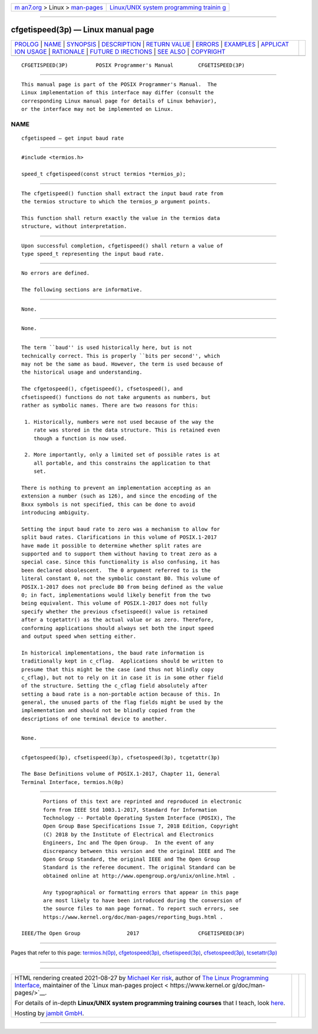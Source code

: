 .. container:: page-top

.. container:: nav-bar

   +----------------------------------+----------------------------------+
   | `m                               | `Linux/UNIX system programming   |
   | an7.org <../../../index.html>`__ | trainin                          |
   | > Linux >                        | g <http://man7.org/training/>`__ |
   | `man-pages <../index.html>`__    |                                  |
   +----------------------------------+----------------------------------+

--------------

cfgetispeed(3p) — Linux manual page
===================================

+-----------------------------------+-----------------------------------+
| `PROLOG <#PROLOG>`__ \|           |                                   |
| `NAME <#NAME>`__ \|               |                                   |
| `SYNOPSIS <#SYNOPSIS>`__ \|       |                                   |
| `DESCRIPTION <#DESCRIPTION>`__ \| |                                   |
| `RETURN VALUE <#RETURN_VALUE>`__  |                                   |
| \| `ERRORS <#ERRORS>`__ \|        |                                   |
| `EXAMPLES <#EXAMPLES>`__ \|       |                                   |
| `APPLICAT                         |                                   |
| ION USAGE <#APPLICATION_USAGE>`__ |                                   |
| \| `RATIONALE <#RATIONALE>`__ \|  |                                   |
| `FUTURE D                         |                                   |
| IRECTIONS <#FUTURE_DIRECTIONS>`__ |                                   |
| \| `SEE ALSO <#SEE_ALSO>`__ \|    |                                   |
| `COPYRIGHT <#COPYRIGHT>`__        |                                   |
+-----------------------------------+-----------------------------------+
| .. container:: man-search-box     |                                   |
+-----------------------------------+-----------------------------------+

::

   CFGETISPEED(3P)         POSIX Programmer's Manual        CFGETISPEED(3P)


-----------------------------------------------------

::

          This manual page is part of the POSIX Programmer's Manual.  The
          Linux implementation of this interface may differ (consult the
          corresponding Linux manual page for details of Linux behavior),
          or the interface may not be implemented on Linux.

NAME
-------------------------------------------------

::

          cfgetispeed — get input baud rate


---------------------------------------------------------

::

          #include <termios.h>

          speed_t cfgetispeed(const struct termios *termios_p);


---------------------------------------------------------------

::

          The cfgetispeed() function shall extract the input baud rate from
          the termios structure to which the termios_p argument points.

          This function shall return exactly the value in the termios data
          structure, without interpretation.


-----------------------------------------------------------------

::

          Upon successful completion, cfgetispeed() shall return a value of
          type speed_t representing the input baud rate.


-----------------------------------------------------

::

          No errors are defined.

          The following sections are informative.


---------------------------------------------------------

::

          None.


---------------------------------------------------------------------------

::

          None.


-----------------------------------------------------------

::

          The term ``baud'' is used historically here, but is not
          technically correct. This is properly ``bits per second'', which
          may not be the same as baud. However, the term is used because of
          the historical usage and understanding.

          The cfgetospeed(), cfgetispeed(), cfsetospeed(), and
          cfsetispeed() functions do not take arguments as numbers, but
          rather as symbolic names. There are two reasons for this:

           1. Historically, numbers were not used because of the way the
              rate was stored in the data structure. This is retained even
              though a function is now used.

           2. More importantly, only a limited set of possible rates is at
              all portable, and this constrains the application to that
              set.

          There is nothing to prevent an implementation accepting as an
          extension a number (such as 126), and since the encoding of the
          Bxxx symbols is not specified, this can be done to avoid
          introducing ambiguity.

          Setting the input baud rate to zero was a mechanism to allow for
          split baud rates. Clarifications in this volume of POSIX.1‐2017
          have made it possible to determine whether split rates are
          supported and to support them without having to treat zero as a
          special case. Since this functionality is also confusing, it has
          been declared obsolescent.  The 0 argument referred to is the
          literal constant 0, not the symbolic constant B0. This volume of
          POSIX.1‐2017 does not preclude B0 from being defined as the value
          0; in fact, implementations would likely benefit from the two
          being equivalent. This volume of POSIX.1‐2017 does not fully
          specify whether the previous cfsetispeed() value is retained
          after a tcgetattr() as the actual value or as zero. Therefore,
          conforming applications should always set both the input speed
          and output speed when setting either.

          In historical implementations, the baud rate information is
          traditionally kept in c_cflag.  Applications should be written to
          presume that this might be the case (and thus not blindly copy
          c_cflag), but not to rely on it in case it is in some other field
          of the structure. Setting the c_cflag field absolutely after
          setting a baud rate is a non-portable action because of this. In
          general, the unused parts of the flag fields might be used by the
          implementation and should not be blindly copied from the
          descriptions of one terminal device to another.


---------------------------------------------------------------------------

::

          None.


---------------------------------------------------------

::

          cfgetospeed(3p), cfsetispeed(3p), cfsetospeed(3p), tcgetattr(3p)

          The Base Definitions volume of POSIX.1‐2017, Chapter 11, General
          Terminal Interface, termios.h(0p)


-----------------------------------------------------------

::

          Portions of this text are reprinted and reproduced in electronic
          form from IEEE Std 1003.1-2017, Standard for Information
          Technology -- Portable Operating System Interface (POSIX), The
          Open Group Base Specifications Issue 7, 2018 Edition, Copyright
          (C) 2018 by the Institute of Electrical and Electronics
          Engineers, Inc and The Open Group.  In the event of any
          discrepancy between this version and the original IEEE and The
          Open Group Standard, the original IEEE and The Open Group
          Standard is the referee document. The original Standard can be
          obtained online at http://www.opengroup.org/unix/online.html .

          Any typographical or formatting errors that appear in this page
          are most likely to have been introduced during the conversion of
          the source files to man page format. To report such errors, see
          https://www.kernel.org/doc/man-pages/reporting_bugs.html .

   IEEE/The Open Group               2017                   CFGETISPEED(3P)

--------------

Pages that refer to this page:
`termios.h(0p) <../man0/termios.h.0p.html>`__, 
`cfgetospeed(3p) <../man3/cfgetospeed.3p.html>`__, 
`cfsetispeed(3p) <../man3/cfsetispeed.3p.html>`__, 
`cfsetospeed(3p) <../man3/cfsetospeed.3p.html>`__, 
`tcsetattr(3p) <../man3/tcsetattr.3p.html>`__

--------------

--------------

.. container:: footer

   +-----------------------+-----------------------+-----------------------+
   | HTML rendering        |                       | |Cover of TLPI|       |
   | created 2021-08-27 by |                       |                       |
   | `Michael              |                       |                       |
   | Ker                   |                       |                       |
   | risk <https://man7.or |                       |                       |
   | g/mtk/index.html>`__, |                       |                       |
   | author of `The Linux  |                       |                       |
   | Programming           |                       |                       |
   | Interface <https:     |                       |                       |
   | //man7.org/tlpi/>`__, |                       |                       |
   | maintainer of the     |                       |                       |
   | `Linux man-pages      |                       |                       |
   | project <             |                       |                       |
   | https://www.kernel.or |                       |                       |
   | g/doc/man-pages/>`__. |                       |                       |
   |                       |                       |                       |
   | For details of        |                       |                       |
   | in-depth **Linux/UNIX |                       |                       |
   | system programming    |                       |                       |
   | training courses**    |                       |                       |
   | that I teach, look    |                       |                       |
   | `here <https://ma     |                       |                       |
   | n7.org/training/>`__. |                       |                       |
   |                       |                       |                       |
   | Hosting by `jambit    |                       |                       |
   | GmbH                  |                       |                       |
   | <https://www.jambit.c |                       |                       |
   | om/index_en.html>`__. |                       |                       |
   +-----------------------+-----------------------+-----------------------+

--------------

.. container:: statcounter

   |Web Analytics Made Easy - StatCounter|

.. |Cover of TLPI| image:: https://man7.org/tlpi/cover/TLPI-front-cover-vsmall.png
   :target: https://man7.org/tlpi/
.. |Web Analytics Made Easy - StatCounter| image:: https://c.statcounter.com/7422636/0/9b6714ff/1/
   :class: statcounter
   :target: https://statcounter.com/
